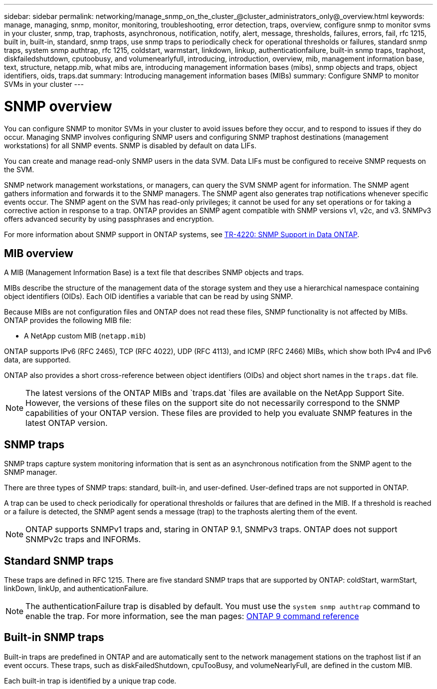 ---
sidebar: sidebar
permalink: networking/manage_snmp_on_the_cluster_@cluster_administrators_only@_overview.html
keywords: manage, managing, snmp, monitor, monitoring, troubleshooting, error detection, traps, overview, configure snmp to monitor svms in your cluster, snmp, trap, traphosts, asynchronous, notification, notify, alert, message, thresholds, failures, errors, fail, rfc 1215, built in, built-in, standard, snmp traps, use snmp traps to periodically check for operational thresholds or failures, standard snmp traps, system snmp authtrap, rfc 1215, coldstart, warmstart, linkdown, linkup, authenticationfailure, built-in snmp traps, traphost, diskfailedshutdown, cputoobusy, and volumenearlyfull, introducing, introduction, overview, mib, management information base, text, structure, netapp.mib, what mibs are, introducing management information bases (mibs), snmp objects and traps, object identifiers, oids, traps.dat
summary: Introducing management information bases (MIBs)
summary: Configure SNMP to monitor SVMs in your cluster
---

= SNMP overview
:hardbreaks:
:nofooter:
:icons: font
:linkattrs:
:imagesdir: ./media/

// 16-FEB-2024 merge MIB and traps
// Created with NDAC Version 2.0 (August 17, 2020)
// restructured: March 2021
// enhanced keywords May 2021
// 28-FEB-2024 describe title


[.lead]
You can configure SNMP to monitor SVMs in your cluster to avoid issues before they occur, and to respond to issues if they do occur. Managing SNMP involves configuring SNMP users and configuring SNMP traphost destinations (management workstations) for all SNMP events. SNMP is disabled by default on data LIFs.

You can create and manage read-only SNMP users in the data SVM. Data LIFs must be configured to receive SNMP requests on the SVM.

SNMP network management workstations, or managers, can query the SVM SNMP agent for information. The SNMP agent gathers information and forwards it to the SNMP managers. The SNMP agent also generates trap notifications whenever specific events occur. The SNMP agent on the SVM has read-only privileges; it cannot be used for any set operations or for taking a corrective action in response to a trap. ONTAP provides an SNMP agent compatible with SNMP versions v1, v2c, and v3. SNMPv3 offers advanced security by using passphrases and encryption.

For more information about SNMP support in ONTAP systems, see https://www.netapp.com/pdf.html?item=/media/16417-tr-4220pdf.pdf[TR-4220: SNMP Support in Data ONTAP^].

== MIB overview

A MIB (Management Information Base) is a text file that describes SNMP objects and traps.

MIBs describe the structure of the management data of the storage system and they use a hierarchical namespace containing object identifiers (OIDs). Each OID identifies a variable that can be read by using SNMP.

Because MIBs are not configuration files and ONTAP does not read these files, SNMP functionality is not affected by MIBs. ONTAP provides the following MIB file:

* A NetApp custom MIB (`netapp.mib`)

ONTAP supports IPv6 (RFC 2465), TCP (RFC 4022), UDP (RFC 4113), and ICMP (RFC 2466) MIBs, which show both IPv4 and IPv6 data, are supported.

ONTAP also provides a short cross-reference between object identifiers (OIDs) and object short names in the `traps.dat` file.

[NOTE]
The latest versions of the ONTAP MIBs and `traps.dat `files are available on the NetApp Support Site. However, the versions of these files on the support site do not necessarily correspond to the SNMP capabilities of your ONTAP version. These files are provided to help you evaluate SNMP features in the latest ONTAP version.

== SNMP traps

SNMP traps capture system monitoring information that is sent as an asynchronous notification from the SNMP agent to the SNMP manager.

There are three types of SNMP traps: standard, built-in, and user-defined. User-defined traps are not supported in ONTAP.

A trap can be used to check periodically for operational thresholds or failures that are defined in the MIB. If a threshold is reached or a failure is detected, the SNMP agent sends a message (trap) to the traphosts alerting them of the event.

[NOTE]
ONTAP supports SNMPv1 traps and, staring in ONTAP 9.1, SNMPv3 traps. ONTAP does not support SNMPv2c traps and INFORMs.

== Standard SNMP traps

These traps are defined in RFC 1215. There are five standard SNMP traps that are supported by ONTAP: coldStart, warmStart, linkDown, linkUp, and authenticationFailure.

[NOTE]
The authenticationFailure trap is disabled by default. You must use the `system snmp authtrap` command to enable the trap. For more information, see the man pages: https://docs.netapp.com/us-en/ontap/concepts/manual-pages.html[ONTAP 9 command reference]

== Built-in SNMP traps

Built-in traps are predefined in ONTAP and are automatically sent to the network management stations on the traphost list if an event occurs. These traps, such as diskFailedShutdown, cpuTooBusy, and volumeNearlyFull, are defined in the custom MIB.

Each built-in trap is identified by a unique trap code.
